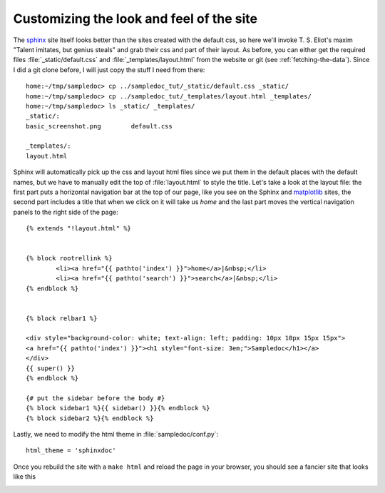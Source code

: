 .. _custom_look:


******************************************
Customizing the look and feel of the site
******************************************

The `sphinx <https://www.sphinx-doc.org/en/master/>`_ site itself looks better than
the sites created with the default css, so here we'll
invoke T. S. Eliot's maxim "Talent imitates, but genius steals" and
grab their css and part of their layout.  As before, you can either
get the required files :file:`_static/default.css` and
:file:`_templates/layout.html` from the website or git (see
:ref:`fetching-the-data`).  Since I did a git clone before, I will
just copy the stuff I need from there::

    home:~/tmp/sampledoc> cp ../sampledoc_tut/_static/default.css _static/
    home:~/tmp/sampledoc> cp ../sampledoc_tut/_templates/layout.html _templates/
    home:~/tmp/sampledoc> ls _static/ _templates/
    _static/:
    basic_screenshot.png	default.css

    _templates/:
    layout.html

Sphinx will automatically pick up the css and layout html files since
we put them in the default places with the default names, but we have
to manually edit the top of :file:`layout.html` to style the title.
Let's take a look at the layout file: the first part puts a horizontal
navigation bar at the top of our page, like you see on the Sphinx
and `matplotlib <https://matplotlib.org>`_ sites, the second part
includes a title that when we click on it will take us `home` and the last part
moves the vertical navigation panels to the right side of the page::

    {% extends "!layout.html" %}


    {% block rootrellink %}
            <li><a href="{{ pathto('index') }}">home</a>|&nbsp;</li>
            <li><a href="{{ pathto('search') }}">search</a>|&nbsp;</li>
    {% endblock %}


    {% block relbar1 %}

    <div style="background-color: white; text-align: left; padding: 10px 10px 15px 15px">
    <a href="{{ pathto('index') }}"><h1 style="font-size: 3em;">Sampledoc</h1></a>
    </div>
    {{ super() }}
    {% endblock %}

    {# put the sidebar before the body #}
    {% block sidebar1 %}{{ sidebar() }}{% endblock %}
    {% block sidebar2 %}{% endblock %}

Lastly, we need to modify the html theme in :file:`sampledoc/conf.py`::

    html_theme = 'sphinxdoc'

Once you rebuild the site with a ``make html`` and reload the page in your browser, you should see a fancier site that looks like this

.. image:: _static/fancy_screenshot.png
